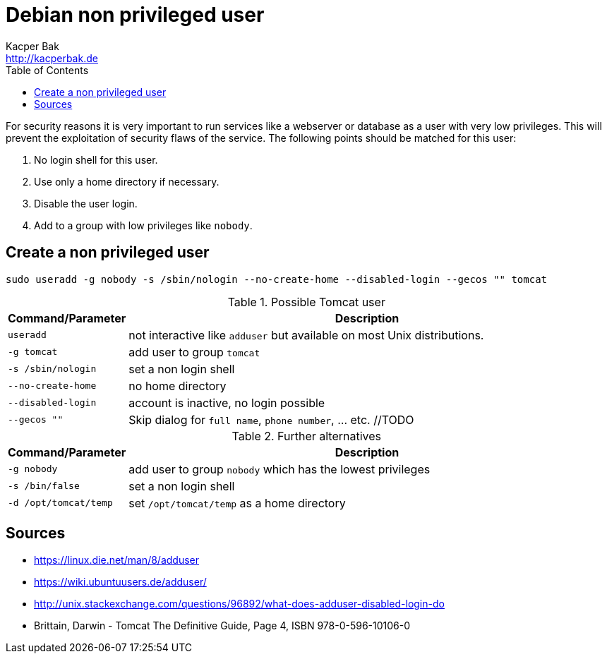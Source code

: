 = Debian non privileged user
Kacper Bak <http://kacperbak.de>
:toc:

:author: Kacper Bak
:homepage: http://kacperbak.de
:imagesdir: ./img
:docinfo1: docinfo-footer.html

For security reasons it is very important to run services like a webserver or database as a user with very low privileges.
This will prevent the exploitation of security flaws of the service.
The following points should be matched for this user:

. No login shell for this user.
. Use only a home directory if necessary.
. Disable the user login.
. Add to a group with low privileges like `nobody`.

== Create a non privileged user
....
sudo useradd -g nobody -s /sbin/nologin --no-create-home --disabled-login --gecos "" tomcat
....

.Possible Tomcat user
[cols="1,4" options="header"]
|===

|Command/Parameter      |Description
|`useradd`		        |not interactive like `adduser` but available on most Unix distributions.
|`-g tomcat`   		    |add user to group `tomcat`
|`-s /sbin/nologin`     |set a non login shell
|`--no-create-home`     |no home directory
|`--disabled-login`     |account is inactive, no login possible
|`--gecos ""`           |Skip dialog for `full name`, `phone number`, ... etc. //TODO

|===

.Further alternatives
[cols="1,4" options="header"]
|===

|Command/Parameter      |Description
|`-g nobody`   		    |add user to group `nobody` which has the lowest privileges
|`-s /bin/false`        |set a non login shell
|`-d /opt/tomcat/temp`  |set `/opt/tomcat/temp` as a home directory

|===

== Sources
* https://linux.die.net/man/8/adduser
* https://wiki.ubuntuusers.de/adduser/
* http://unix.stackexchange.com/questions/96892/what-does-adduser-disabled-login-do
* Brittain, Darwin - Tomcat The Definitive Guide, Page 4, ISBN 978-0-596-10106-0